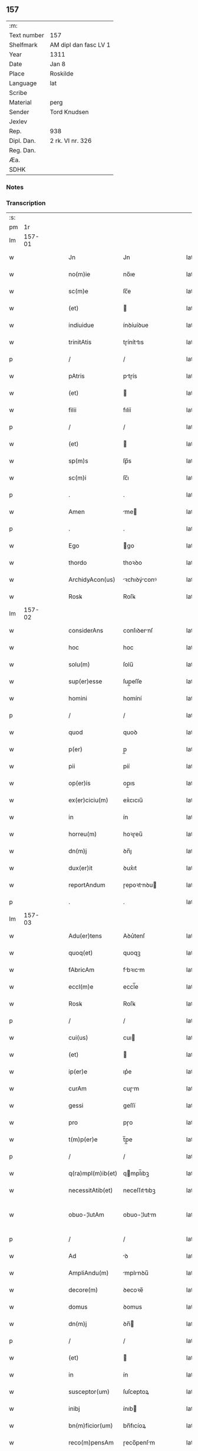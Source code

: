 ** 157
| :m:         |                       |
| Text number | 157                   |
| Shelfmark   | AM dipl dan fasc LV 1 |
| Year        | 1311                  |
| Date        | Jan 8                 |
| Place       | Roskilde              |
| Language    | lat                   |
| Scribe      |                       |
| Material    | perg                  |
| Sender      | Tord Knudsen          |
| Jexlev      |                       |
| Rep.        | 938                   |
| Dipl. Dan.  | 2 rk. VI nr. 326      |
| Reg. Dan.   |                       |
| Æa.         |                       |
| SDHK        |                       |

*** Notes


*** Transcription
| :s: |        |   |   |   |   |                   |               |   |   |   |   |     |   |   |   |               |
| pm  |     1r |   |   |   |   |                   |               |   |   |   |   |     |   |   |   |               |
| lm  | 157-01 |   |   |   |   |                   |               |   |   |   |   |     |   |   |   |               |
| w   |        |   |   |   |   | Jn                | Jn            |   |   |   |   | lat |   |   |   |        157-01 |
| w   |        |   |   |   |   | no(m)ie           | no̅ıe          |   |   |   |   | lat |   |   |   |        157-01 |
| w   |        |   |   |   |   | sc(m)e            | ſc̅e           |   |   |   |   | lat |   |   |   |        157-01 |
| w   |        |   |   |   |   | (et)              |              |   |   |   |   | lat |   |   |   |        157-01 |
| w   |        |   |   |   |   | indiuidue         | ínꝺíuíꝺue     |   |   |   |   | lat |   |   |   |        157-01 |
| w   |        |   |   |   |   | trinitAtis        | tɼíníttıs    |   |   |   |   | lat |   |   |   |        157-01 |
| p   |        |   |   |   |   | /                 | /             |   |   |   |   | lat |   |   |   |        157-01 |
| w   |        |   |   |   |   | pAtris            | ptɼís        |   |   |   |   | lat |   |   |   |        157-01 |
| w   |        |   |   |   |   | (et)              |              |   |   |   |   | lat |   |   |   |        157-01 |
| w   |        |   |   |   |   | filii             | fılíí         |   |   |   |   | lat |   |   |   |        157-01 |
| p   |        |   |   |   |   | /                 | /             |   |   |   |   | lat |   |   |   |        157-01 |
| w   |        |   |   |   |   | (et)              |              |   |   |   |   | lat |   |   |   |        157-01 |
| w   |        |   |   |   |   | sp(m)s            | ſp̅s           |   |   |   |   | lat |   |   |   |        157-01 |
| w   |        |   |   |   |   | sc(m)i            | ſc̅ı           |   |   |   |   | lat |   |   |   |        157-01 |
| p   |        |   |   |   |   | .                 | .             |   |   |   |   | lat |   |   |   |        157-01 |
| w   |        |   |   |   |   | Amen              | me          |   |   |   |   | lat |   |   |   |        157-01 |
| p   |        |   |   |   |   | .                 | .             |   |   |   |   | lat |   |   |   |        157-01 |
| w   |        |   |   |   |   | Ego               | go           |   |   |   |   | lat |   |   |   |        157-01 |
| w   |        |   |   |   |   | thordo            | thoꝛꝺo        |   |   |   |   | lat |   |   |   |        157-01 |
| w   |        |   |   |   |   | ArchidyAcon(us)   | ꝛchıꝺýconꝰ  |   |   |   |   | lat |   |   |   |        157-01 |
| w   |        |   |   |   |   | Rosꝃ              | Roſꝃ          |   |   |   |   | lat |   |   |   |        157-01 |
| lm  | 157-02 |   |   |   |   |                   |               |   |   |   |   |     |   |   |   |               |
| w   |        |   |   |   |   | considerAns       | conſıꝺernſ   |   |   |   |   | lat |   |   |   |        157-02 |
| w   |        |   |   |   |   | hoc               | hoc           |   |   |   |   | lat |   |   |   |        157-02 |
| w   |        |   |   |   |   | solu(m)           | ſolu̅          |   |   |   |   | lat |   |   |   |        157-02 |
| w   |        |   |   |   |   | sup(er)esse       | ſup̲eſſe       |   |   |   |   | lat |   |   |   |        157-02 |
| w   |        |   |   |   |   | homini            | homíní        |   |   |   |   | lat |   |   |   |        157-02 |
| p   |        |   |   |   |   | /                 | /             |   |   |   |   | lat |   |   |   |        157-02 |
| w   |        |   |   |   |   | quod              | quoꝺ          |   |   |   |   | lat |   |   |   |        157-02 |
| w   |        |   |   |   |   | p(er)             | p̲             |   |   |   |   | lat |   |   |   |        157-02 |
| w   |        |   |   |   |   | pii               | píí           |   |   |   |   | lat |   |   |   |        157-02 |
| w   |        |   |   |   |   | op(er)is          | op̲ıs          |   |   |   |   | lat |   |   |   |        157-02 |
| w   |        |   |   |   |   | ex(er)ciciu(m)    | ex͛cıcıu̅       |   |   |   |   | lat |   |   |   |        157-02 |
| w   |        |   |   |   |   | in                | ín            |   |   |   |   | lat |   |   |   |        157-02 |
| w   |        |   |   |   |   | horreu(m)         | hoꝛɼeu̅        |   |   |   |   | lat |   |   |   |        157-02 |
| w   |        |   |   |   |   | dn(m)j            | ꝺn̅ȷ           |   |   |   |   | lat |   |   |   |        157-02 |
| w   |        |   |   |   |   | dux(er)it         | ꝺux͛ıt         |   |   |   |   | lat |   |   |   |        157-02 |
| w   |        |   |   |   |   | reportAndum       | ɼepoꝛtnꝺu   |   |   |   |   | lat |   |   |   |        157-02 |
| p   |        |   |   |   |   | .                 | .             |   |   |   |   | lat |   |   |   |        157-02 |
| lm  | 157-03 |   |   |   |   |                   |               |   |   |   |   |     |   |   |   |               |
| w   |        |   |   |   |   | Adu(er)tens       | Aꝺu͛tenſ       |   |   |   |   | lat |   |   |   |        157-03 |
| w   |        |   |   |   |   | quoq(et)          | quoqꝫ         |   |   |   |   | lat |   |   |   |        157-03 |
| w   |        |   |   |   |   | fAbricAm          | fbꝛıcm      |   |   |   |   | lat |   |   |   |        157-03 |
| w   |        |   |   |   |   | eccl(m)e          | eccl̅e         |   |   |   |   | lat |   |   |   |        157-03 |
| w   |        |   |   |   |   | Rosꝃ              | Roſꝃ          |   |   |   |   | lat |   |   |   |        157-03 |
| p   |        |   |   |   |   | /                 | /             |   |   |   |   | lat |   |   |   |        157-03 |
| w   |        |   |   |   |   | cui(us)           | cuı          |   |   |   |   | lat |   |   |   |        157-03 |
| w   |        |   |   |   |   | (et)              |              |   |   |   |   | lat |   |   |   |        157-03 |
| w   |        |   |   |   |   | ip(er)e           | ıp͛e           |   |   |   |   | lat |   |   |   |        157-03 |
| w   |        |   |   |   |   | curAm             | cuɼm         |   |   |   |   | lat |   |   |   |        157-03 |
| w   |        |   |   |   |   | gessi             | geſſí         |   |   |   |   | lat |   |   |   |        157-03 |
| w   |        |   |   |   |   | pro               | pɼo           |   |   |   |   | lat |   |   |   |        157-03 |
| w   |        |   |   |   |   | t(m)p(er)e        | t̅p̲e           |   |   |   |   | lat |   |   |   |        157-03 |
| p   |        |   |   |   |   | /                 | /             |   |   |   |   | lat |   |   |   |        157-03 |
| w   |        |   |   |   |   | q(ra)mpl(m)ib(et) | qmpl̅ıbꝫ      |   |   |   |   | lat |   |   |   |        157-03 |
| w   |        |   |   |   |   | necessitAtib(et)  | neceſſıttıbꝫ |   |   |   |   | lat |   |   |   |        157-03 |
| w   |        |   |   |   |   | obuo-¦lutAm       | obuo-¦lutm   |   |   |   |   | lat |   |   |   | 157-03—157-04 |
| p   |        |   |   |   |   | /                 | /             |   |   |   |   | lat |   |   |   |        157-04 |
| w   |        |   |   |   |   | Ad                | ꝺ            |   |   |   |   | lat |   |   |   |        157-04 |
| w   |        |   |   |   |   | AmpliAndu(m)      | mplınꝺu̅     |   |   |   |   | lat |   |   |   |        157-04 |
| w   |        |   |   |   |   | decore(m)         | ꝺecoꝛe̅        |   |   |   |   | lat |   |   |   |        157-04 |
| w   |        |   |   |   |   | domus             | ꝺomus         |   |   |   |   | lat |   |   |   |        157-04 |
| w   |        |   |   |   |   | dn(m)j            | ꝺn̅           |   |   |   |   | lat |   |   |   |        157-04 |
| p   |        |   |   |   |   | /                 | /             |   |   |   |   | lat |   |   |   |        157-04 |
| w   |        |   |   |   |   | (et)              |              |   |   |   |   | lat |   |   |   |        157-04 |
| w   |        |   |   |   |   | in                | ín            |   |   |   |   | lat |   |   |   |        157-04 |
| w   |        |   |   |   |   | susceptor(um)     | ſuſceptoꝝ     |   |   |   |   | lat |   |   |   |        157-04 |
| w   |        |   |   |   |   | inibj             | ínıb         |   |   |   |   | lat |   |   |   |        157-04 |
| w   |        |   |   |   |   | bn(m)ficior(um)   | bn̅fıcíoꝝ      |   |   |   |   | lat |   |   |   |        157-04 |
| w   |        |   |   |   |   | reco(m)pensAm     | ɼeco̅penſm    |   |   |   |   | lat |   |   |   |        157-04 |
| p   |        |   |   |   |   | /                 | /             |   |   |   |   | lat |   |   |   |        157-04 |
| w   |        |   |   |   |   | AliquAle(m)       | lıqule̅      |   |   |   |   | lat |   |   |   |        157-04 |
| p   |        |   |   |   |   | /                 | /             |   |   |   |   | lat |   |   |   |        157-04 |
| lm  | 157-05 |   |   |   |   |                   |               |   |   |   |   |     |   |   |   |               |
| w   |        |   |   |   |   | do                | ꝺo            |   |   |   |   | lat |   |   |   |        157-05 |
| p   |        |   |   |   |   | /                 | /             |   |   |   |   | lat |   |   |   |        157-05 |
| w   |        |   |   |   |   | lego              | lego          |   |   |   |   | lat |   |   |   |        157-05 |
| p   |        |   |   |   |   | /                 | /             |   |   |   |   | lat |   |   |   |        157-05 |
| w   |        |   |   |   |   | (et)              |              |   |   |   |   | lat |   |   |   |        157-05 |
| w   |        |   |   |   |   | p(er)             | p̲             |   |   |   |   | lat |   |   |   |        157-05 |
| w   |        |   |   |   |   | p(m)sentes        | p̅ſentes       |   |   |   |   | lat |   |   |   |        157-05 |
| w   |        |   |   |   |   | trAdo             | tɼꝺo         |   |   |   |   | lat |   |   |   |        157-05 |
| w   |        |   |   |   |   | (et)              |              |   |   |   |   | lat |   |   |   |        157-05 |
| w   |        |   |   |   |   | incorp(er)o       | íncoꝛp̲o       |   |   |   |   | lat |   |   |   |        157-05 |
| p   |        |   |   |   |   | /                 | /             |   |   |   |   | lat |   |   |   |        157-05 |
| w   |        |   |   |   |   | dc(m)e            | ꝺc̅e           |   |   |   |   | lat |   |   |   |        157-05 |
| w   |        |   |   |   |   | eccl(m)e          | eccl̅e         |   |   |   |   | lat |   |   |   |        157-05 |
| w   |        |   |   |   |   | Rosꝃ              | Roſꝃ          |   |   |   |   | lat |   |   |   |        157-05 |
| w   |        |   |   |   |   | Ad                | ꝺ            |   |   |   |   | lat |   |   |   |        157-05 |
| w   |        |   |   |   |   | suAm              | ſum          |   |   |   |   | lat |   |   |   |        157-05 |
| w   |        |   |   |   |   | fAbricAm          | fbꝛícm      |   |   |   |   | lat |   |   |   |        157-05 |
| p   |        |   |   |   |   | /                 | /             |   |   |   |   | lat |   |   |   |        157-05 |
| w   |        |   |   |   |   | vnu(m)            | ỽnu̅           |   |   |   |   | lat |   |   |   |        157-05 |
| w   |        |   |   |   |   | mAnsu(m)          | mnſu̅         |   |   |   |   | lat |   |   |   |        157-05 |
| w   |        |   |   |   |   | duAr(um)          | ꝺuꝝ          |   |   |   |   | lat |   |   |   |        157-05 |
| w   |        |   |   |   |   | mArchAr(um)       | mꝛchꝝ       |   |   |   |   | lat |   |   |   |        157-05 |
| lm  | 157-06 |   |   |   |   |                   |               |   |   |   |   |     |   |   |   |               |
| w   |        |   |   |   |   | t(er)re           | t͛ɼe           |   |   |   |   | lat |   |   |   |        157-06 |
| w   |        |   |   |   |   | in                | ín            |   |   |   |   | lat |   |   |   |        157-06 |
| w   |        |   |   |   |   | guthænsyo         | guthænſýo     |   |   |   |   | lat |   |   |   |        157-06 |
| p   |        |   |   |   |   | /                 | /             |   |   |   |   | lat |   |   |   |        157-06 |
| w   |        |   |   |   |   | in                | ín            |   |   |   |   | lat |   |   |   |        157-06 |
| w   |        |   |   |   |   | quo               | quo           |   |   |   |   | lat |   |   |   |        157-06 |
| w   |        |   |   |   |   | su(m)t            | ſu̅t           |   |   |   |   | lat |   |   |   |        157-06 |
| w   |        |   |   |   |   | duo               | ꝺuo           |   |   |   |   | lat |   |   |   |        157-06 |
| w   |        |   |   |   |   | villici           | ỽıllıcí       |   |   |   |   | lat |   |   |   |        157-06 |
| p   |        |   |   |   |   | /                 | /             |   |   |   |   | lat |   |   |   |        157-06 |
| w   |        |   |   |   |   | cu(m)             | cu̅            |   |   |   |   | lat |   |   |   |        157-06 |
| w   |        |   |   |   |   | estimAcione       | eﬅímcıone    |   |   |   |   | lat |   |   |   |        157-06 |
| w   |        |   |   |   |   | (et)              |              |   |   |   |   | lat |   |   |   |        157-06 |
| w   |        |   |   |   |   | structurA         | ﬅruuɼ       |   |   |   |   | lat |   |   |   |        157-06 |
| p   |        |   |   |   |   | /                 | /             |   |   |   |   | lat |   |   |   |        157-06 |
| w   |        |   |   |   |   | colonis           | colonís       |   |   |   |   | lat |   |   |   |        157-06 |
| w   |        |   |   |   |   | (et)              |              |   |   |   |   | lat |   |   |   |        157-06 |
| w   |        |   |   |   |   | inquilinis        | ínquílınıs    |   |   |   |   | lat |   |   |   |        157-06 |
| p   |        |   |   |   |   | .                 | .             |   |   |   |   | lat |   |   |   |        157-06 |
| w   |        |   |   |   |   | Jte(m)            | Jte̅           |   |   |   |   | lat |   |   |   |        157-06 |
| w   |        |   |   |   |   | tres              | tɼeſ          |   |   |   |   | lat |   |   |   |        157-06 |
| w   |        |   |   |   |   | orAs              | oꝛs          |   |   |   |   | lat |   |   |   |        157-06 |
| lm  | 157-07 |   |   |   |   |                   |               |   |   |   |   |     |   |   |   |               |
| w   |        |   |   |   |   | t(er)re           | t͛re           |   |   |   |   | lat |   |   |   |        157-07 |
| w   |        |   |   |   |   | in                | ín            |   |   |   |   | lat |   |   |   |        157-07 |
| w   |        |   |   |   |   | hwilwinge         | hwılwínge     |   |   |   |   | lat |   |   |   |        157-07 |
| w   |        |   |   |   |   | syndræ            | ſynꝺɼæ        |   |   |   |   | lat |   |   |   |        157-07 |
| p   |        |   |   |   |   | /                 | /             |   |   |   |   | lat |   |   |   |        157-07 |
| w   |        |   |   |   |   | cu(m)             | cu̅            |   |   |   |   | lat |   |   |   |        157-07 |
| w   |        |   |   |   |   | pecorib(et)       | pecoꝛıbꝫ      |   |   |   |   | lat |   |   |   |        157-07 |
| w   |        |   |   |   |   | (et)              |              |   |   |   |   | lat |   |   |   |        157-07 |
| w   |        |   |   |   |   | structurA         | ﬅruuɼ       |   |   |   |   | lat |   |   |   |        157-07 |
| p   |        |   |   |   |   | .                 | .             |   |   |   |   | lat |   |   |   |        157-07 |
| w   |        |   |   |   |   | Jte(m)            | Jte̅           |   |   |   |   | lat |   |   |   |        157-07 |
| w   |        |   |   |   |   | vnAm              | vnm          |   |   |   |   | lat |   |   |   |        157-07 |
| w   |        |   |   |   |   | orAm              | oꝛm          |   |   |   |   | lat |   |   |   |        157-07 |
| w   |        |   |   |   |   | t(er)re           | t͛ɼe           |   |   |   |   | lat |   |   |   |        157-07 |
| p   |        |   |   |   |   | /                 | /             |   |   |   |   | lat |   |   |   |        157-07 |
| w   |        |   |   |   |   | in                | ín            |   |   |   |   | lat |   |   |   |        157-07 |
| w   |        |   |   |   |   | hæmmælef          | hæmmælef      |   |   |   |   | lat |   |   |   |        157-07 |
| p   |        |   |   |   |   | /                 | /             |   |   |   |   | lat |   |   |   |        157-07 |
| w   |        |   |   |   |   | cu(m)             | cu̅            |   |   |   |   | lat |   |   |   |        157-07 |
| w   |        |   |   |   |   | structurA         | ﬅruuɼ       |   |   |   |   | lat |   |   |   |        157-07 |
| p   |        |   |   |   |   | .                 | .             |   |   |   |   | lat |   |   |   |        157-07 |
| lm  | 157-08 |   |   |   |   |                   |               |   |   |   |   |     |   |   |   |               |
| w   |        |   |   |   |   | Et                | t            |   |   |   |   | lat |   |   |   |        157-08 |
| w   |        |   |   |   |   | hoc               | hoc           |   |   |   |   | lat |   |   |   |        157-08 |
| w   |        |   |   |   |   | om(m)ib(et)       | om̅ıbꝫ         |   |   |   |   | lat |   |   |   |        157-08 |
| w   |        |   |   |   |   | quor(um)          | quoꝝ          |   |   |   |   | lat |   |   |   |        157-08 |
| w   |        |   |   |   |   | int(er)est        | ınt͛eﬅ         |   |   |   |   | lat |   |   |   |        157-08 |
| w   |        |   |   |   |   | significo         | ſıgnífıco     |   |   |   |   | lat |   |   |   |        157-08 |
| w   |        |   |   |   |   | p(er)             | p̲             |   |   |   |   | lat |   |   |   |        157-08 |
| w   |        |   |   |   |   | p(m)sentes        | p̅ſentes       |   |   |   |   | lat |   |   |   |        157-08 |
| p   |        |   |   |   |   |                  |              |   |   |   |   | lat |   |   |   |        157-08 |
| w   |        |   |   |   |   | quib(et)          | quıbꝫ         |   |   |   |   | lat |   |   |   |        157-08 |
| w   |        |   |   |   |   | sigillu(m)        | ſıgıllu̅       |   |   |   |   | lat |   |   |   |        157-08 |
| w   |        |   |   |   |   | meu(m)            | meu̅           |   |   |   |   | lat |   |   |   |        157-08 |
| w   |        |   |   |   |   | vna               | vna           |   |   |   |   | lat |   |   |   |        157-08 |
| w   |        |   |   |   |   | cu(m)             | cu̅            |   |   |   |   | lat |   |   |   |        157-08 |
| w   |        |   |   |   |   | sigillo           | ſıgıllo       |   |   |   |   | lat |   |   |   |        157-08 |
| w   |        |   |   |   |   | cApitl(m)i        | cpıtl̅ı       |   |   |   |   | lat |   |   |   |        157-08 |
| p   |        |   |   |   |   | /                 | /             |   |   |   |   | lat |   |   |   |        157-08 |
| w   |        |   |   |   |   | est               | eﬅ            |   |   |   |   | lat |   |   |   |        157-08 |
| w   |        |   |   |   |   | Appensu(m)        | enſu̅        |   |   |   |   | lat |   |   |   |        157-08 |
| p   |        |   |   |   |   | .                 | .             |   |   |   |   | lat |   |   |   |        157-08 |
| lm  | 157-09 |   |   |   |   |                   |               |   |   |   |   |     |   |   |   |               |
| w   |        |   |   |   |   | Datu(m)           | Datu̅          |   |   |   |   | lat |   |   |   |        157-09 |
| w   |        |   |   |   |   | (et)              |              |   |   |   |   | lat |   |   |   |        157-09 |
| w   |        |   |   |   |   | Actum             | um          |   |   |   |   | lat |   |   |   |        157-09 |
| p   |        |   |   |   |   | /                 | /             |   |   |   |   | lat |   |   |   |        157-09 |
| w   |        |   |   |   |   | Anno              | nno          |   |   |   |   | lat |   |   |   |        157-09 |
| w   |        |   |   |   |   | dn(m)j            | ꝺn̅           |   |   |   |   | lat |   |   |   |        157-09 |
| w   |        |   |   |   |   | .m(o).CC(o)C.     | .ͦ.CCͦC.       |   |   |   |   | lat |   |   |   |        157-09 |
| w   |        |   |   |   |   | vndecimo          | vnꝺecímo      |   |   |   |   | lat |   |   |   |        157-09 |
| p   |        |   |   |   |   | .                 | .             |   |   |   |   | lat |   |   |   |        157-09 |
| w   |        |   |   |   |   | Jdus              | Jꝺuſ          |   |   |   |   | lat |   |   |   |        157-09 |
| w   |        |   |   |   |   | JAnuArij          | Jnuꝛí      |   |   |   |   | lat |   |   |   |        157-09 |
| w   |        |   |   |   |   | .vj.              | .ỽȷ.          |   |   |   |   | lat |   |   |   |        157-09 |
| w   |        |   |   |   |   | in                | ín            |   |   |   |   | lat |   |   |   |        157-09 |
| w   |        |   |   |   |   | CApl(m)o          | Cpl̅o         |   |   |   |   | lat |   |   |   |        157-09 |
| w   |        |   |   |   |   | Rosꝃ              | Roſꝃ          |   |   |   |   | lat |   |   |   |        157-09 |
| p   |        |   |   |   |   | .                 | .             |   |   |   |   | lat |   |   |   |        157-09 |
| :e: |        |   |   |   |   |                   |               |   |   |   |   |     |   |   |   |               |
